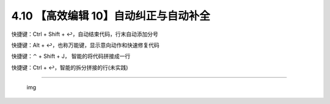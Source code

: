 4.10 【高效编辑 10】自动纠正与自动补全
======================================

快捷键：Ctrl + Shift + ↩，自动结束代码，行末自动添加分号

|image0|

快捷键：Alt + ↩，也称万能键，显示意向动作和快速修复代码

|image1|

快捷键：⌃ + Shift + J， 智能的将代码拼接成一行

|image2|

快捷键：Ctrl + ↩，智能的拆分拼接的行(未实践)

--------------

.. figure:: http://image.iswbm.com/20200607174235.png
   :alt: img

   img

.. |image0| image:: http://image.iswbm.com/Kapture%202020-08-29%20at%2018.42.49.gif
.. |image1| image:: http://image.iswbm.com/Kapture%202020-08-29%20at%2018.40.36.gif
.. |image2| image:: http://image.iswbm.com/Kapture%202020-08-29%20at%2018.44.36.gif

